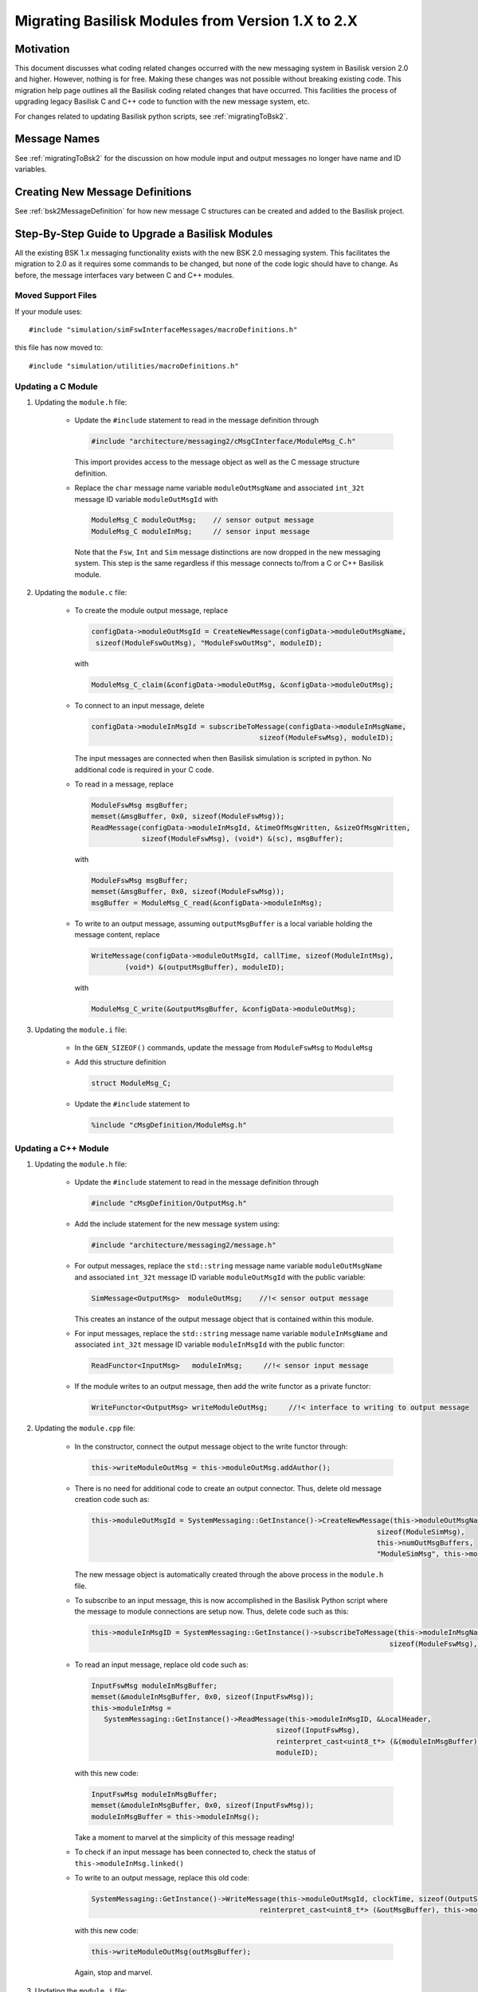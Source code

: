 
.. _migratingModuleToBsk2:

Migrating Basilisk Modules from Version 1.X to 2.X
==================================================

Motivation
----------
This document discusses what coding related changes occurred with the new messaging
system in Basilisk version 2.0
and higher.  However, nothing is for free.  Making these changes was not possible without breaking existing code.
This migration
help page outlines all the Basilisk coding related changes that have occurred.
This facilities the process of upgrading legacy
Basilisk C and C++ code to function with the new message system, etc.

For changes related to updating Basilisk python scripts, see :ref:`migratingToBsk2`.


Message Names
-------------
See :ref:`migratingToBsk2` for the discussion on how module input and output messages no longer
have name and ID variables.

Creating New Message Definitions
--------------------------------
See :ref:`bsk2MessageDefinition` for how new message C structures can be created and added to the
Basilisk project.

Step-By-Step Guide to Upgrade a Basilisk Modules
------------------------------------------------
All the existing BSK 1.x messaging functionality exists with the new BSK 2.0 messaging system.
This facilitates the migration to 2.0 as it requires some commands to be changed, but
none of the code logic should have to change.  As before, the message interfaces vary between
C and C++ modules.

Moved Support Files
^^^^^^^^^^^^^^^^^^^
If your module uses::

    #include "simulation/simFswInterfaceMessages/macroDefinitions.h"

this file has now moved to::

    #include "simulation/utilities/macroDefinitions.h"



Updating a C Module
^^^^^^^^^^^^^^^^^^^

#. Updating the ``module.h`` file:

    - Update the ``#include`` statement to read in the message definition through

      .. code:: cpp

         #include "architecture/messaging2/cMsgCInterface/ModuleMsg_C.h"

      This import provides access to the message object as well as the C message structure definition.

    - Replace the ``char`` message name variable ``moduleOutMsgName`` and associated
      ``int_32t`` message ID variable ``moduleOutMsgId`` with

      .. code:: cpp

         ModuleMsg_C moduleOutMsg;    // sensor output message
         ModuleMsg_C moduleInMsg;     // sensor input message

      Note that the ``Fsw``, ``Int`` and ``Sim`` message distinctions are now dropped in the new
      messaging system.  This step is the same regardless if this message connects to/from a C or
      C++ Basilisk module.

#. Updating the ``module.c`` file:

    - To create the module output message, replace

      .. code:: cpp

         configData->moduleOutMsgId = CreateNewMessage(configData->moduleOutMsgName,
          sizeof(ModuleFswOutMsg), "ModuleFswOutMsg", moduleID);

      with

      .. code:: cpp

         ModuleMsg_C_claim(&configData->moduleOutMsg, &configData->moduleOutMsg);

    - To connect to an input message, delete

      .. code:: cpp

         configData->moduleInMsgId = subscribeToMessage(configData->moduleInMsgName,
                                                 sizeof(ModuleFswMsg), moduleID);

      The input messages are connected when then Basilisk simulation is scripted in python.  No
      additional code is required in your C code.

    - To read in a message, replace

      .. code:: cpp

         ModuleFswMsg msgBuffer;
         memset(&msgBuffer, 0x0, sizeof(ModuleFswMsg));
         ReadMessage(configData->moduleInMsgId, &timeOfMsgWritten, &sizeOfMsgWritten,
                     sizeof(ModuleFswMsg), (void*) &(sc), msgBuffer);

      with

      .. code:: cpp

         ModuleFswMsg msgBuffer;
         memset(&msgBuffer, 0x0, sizeof(ModuleFswMsg));
         msgBuffer = ModuleMsg_C_read(&configData->moduleInMsg);

    - To write to an output message, assuming ``outputMsgBuffer`` is a local variable holding
      the message content, replace

      .. code:: cpp

         WriteMessage(configData->moduleOutMsgId, callTime, sizeof(ModuleIntMsg),
                 (void*) &(outputMsgBuffer), moduleID);

      with

      .. code:: cpp

         ModuleMsg_C_write(&outputMsgBuffer, &configData->moduleOutMsg);

#. Updating the ``module.i`` file:

    - In the ``GEN_SIZEOF()`` commands, update the message from ``ModuleFswMsg`` to ``ModuleMsg``
    - Add this structure definition

      .. code:: cpp

         struct ModuleMsg_C;

    - Update the ``#include`` statement to

      .. code:: cpp

         %include "cMsgDefinition/ModuleMsg.h"


Updating a C++ Module
^^^^^^^^^^^^^^^^^^^^^

#. Updating the ``module.h`` file:

    - Update the ``#include`` statement to read in the message definition through

      .. code:: cpp

         #include "cMsgDefinition/OutputMsg.h"

    - Add the include statement for the new message system using:

      .. code:: cpp

         #include "architecture/messaging2/message.h"

    - For output messages, replace the ``std::string`` message name variable
      ``moduleOutMsgName`` and associated
      ``int_32t`` message ID variable ``moduleOutMsgId`` with the public variable:

      .. code:: cpp

         SimMessage<OutputMsg>  moduleOutMsg;    //!< sensor output message

      This creates an instance of the output message object that is contained within this module.

    - For input messages, replace the ``std::string`` message name variable
      ``moduleInMsgName`` and associated
      ``int_32t`` message ID variable ``moduleInMsgId`` with the public functor:

      .. code:: cpp

         ReadFunctor<InputMsg>   moduleInMsg;     //!< sensor input message

    - If the module writes to an output message, then add the write functor as a private functor:

      .. code:: cpp

         WriteFunctor<OutputMsg> writeModuleOutMsg;     //!< interface to writing to output message

#. Updating the ``module.cpp`` file:

    - In the constructor, connect the output message object to the write functor through:

      .. code:: cpp

         this->writeModuleOutMsg = this->moduleOutMsg.addAuthor();

    - There is no need for additional code to create an output connector.  Thus, delete old message
      creation code such as:

      .. code:: cpp

         this->moduleOutMsgId = SystemMessaging::GetInstance()->CreateNewMessage(this->moduleOutMsgName,
                                                                             sizeof(ModuleSimMsg),
                                                                             this->numOutMsgBuffers,
                                                                             "ModuleSimMsg", this->moduleID);

      The new message object is automatically created through the above process in the ``module.h`` file.

    - To subscribe to an input message, this is now accomplished in the Basilisk Python script
      where the message to module connections are setup now.  Thus, delete code such as this:

      .. code:: cpp

         this->moduleInMsgID = SystemMessaging::GetInstance()->subscribeToMessage(this->moduleInMsgName,
                                                                                sizeof(ModuleFswMsg), moduleID);

    - To read an input message, replace old code such as:

      .. code:: cpp

         InputFswMsg moduleInMsgBuffer;
         memset(&moduleInMsgBuffer, 0x0, sizeof(InputFswMsg));
         this->moduleInMsg =
            SystemMessaging::GetInstance()->ReadMessage(this->moduleInMsgID, &LocalHeader,
                                                     sizeof(InputFswMsg),
                                                     reinterpret_cast<uint8_t*> (&(moduleInMsgBuffer)),
                                                     moduleID);

      with this new code:

      .. code:: cpp

         InputFswMsg moduleInMsgBuffer;
         memset(&moduleInMsgBuffer, 0x0, sizeof(InputFswMsg));
         moduleInMsgBuffer = this->moduleInMsg();

      Take a moment to marvel at the simplicity of this message reading!

    - To check if an input message has been connected to, check the status of
      ``this->moduleInMsg.linked()``

    - To write to an output message, replace this old code:

      .. code:: cpp

         SystemMessaging::GetInstance()->WriteMessage(this->moduleOutMsgId, clockTime, sizeof(OutputSimMsg),
                                                 reinterpret_cast<uint8_t*> (&outMsgBuffer), this->moduleID);

      with this new code:

      .. code:: cpp

         this->writeModuleOutMsg(outMsgBuffer);

      Again, stop and marvel.

#. Updating the ``module.i`` file:

    - In the ``GEN_SIZEOF()`` commands, update the message from ``ModuleFswMsg`` to ``ModuleMsg``
    - Update the message definition include statement from

      .. code:: cpp

         %include "simMessages/OutputSimMsg.h"

      to use the new common message folder location

      .. code:: cpp

         %include "cMsgDefinition/OutputMsg.h"

